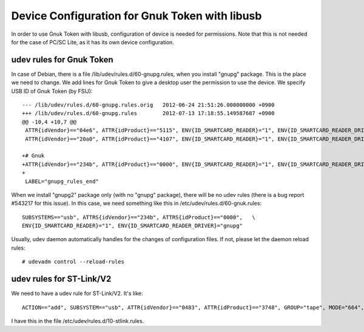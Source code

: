 ===============================================
Device Configuration for Gnuk Token with libusb
===============================================

In order to use Gnuk Token with libusb, configuration of device is
needed for permissions.  Note that this is not needed for the case of
PC/SC Lite, as it has its own device configuration.


udev rules for Gnuk Token
=========================

In case of Debian, there is a file /lib/udev/rules.d/60-gnupg.rules,
when you install "gnupg" package.  This is the place we need to change.
We add lines for Gnuk Token to give a desktop user the permission to
use the device.  We specify USB ID of Gnuk Token (by FSIJ)::

    --- /lib/udev/rules.d/60-gnupg.rules.orig	2012-06-24 21:51:26.000000000 +0900
    +++ /lib/udev/rules.d/60-gnupg.rules	2012-07-13 17:18:55.149587687 +0900
    @@ -10,4 +10,7 @@
     ATTR{idVendor}=="04e6", ATTR{idProduct}=="5115", ENV{ID_SMARTCARD_READER}="1", ENV{ID_SMARTCARD_READER_DRIVER}="gnupg"
     ATTR{idVendor}=="20a0", ATTR{idProduct}=="4107", ENV{ID_SMARTCARD_READER}="1", ENV{ID_SMARTCARD_READER_DRIVER}="gnupg"
     
    +# Gnuk
    +ATTR{idVendor}=="234b", ATTR{idProduct}=="0000", ENV{ID_SMARTCARD_READER}="1", ENV{ID_SMARTCARD_READER_DRIVER}="gnupg"
    +
     LABEL="gnupg_rules_end"

When we install "gnupg2" package only (with no "gnupg" package),
there will be no udev rules (there is a bug report #543217 for this issue).
In this case, we need something like this in /etc/udev/rules.d/60-gnuk.rules::

    SUBSYSTEMS=="usb", ATTRS{idVendor}=="234b", ATTRS{idProduct}=="0000",   \
    ENV{ID_SMARTCARD_READER}="1", ENV{ID_SMARTCARD_READER_DRIVER}="gnupg"

Usually, udev daemon automatically handles for the changes of configuration
files.  If not, please let the daemon reload rules::

  # udevadm control --reload-rules




udev rules for ST-Link/V2
=========================

We need to have a udev rule for ST-Link/V2.  It's like::

    ACTION=="add", SUBSYSTEM=="usb", ATTR{idVendor}=="0483", ATTR{idProduct}=="3748", GROUP="tape", MODE="664", SYMLINK+="stlink"

I have this in the file /etc/udev/rules.d/10-stlink.rules.
